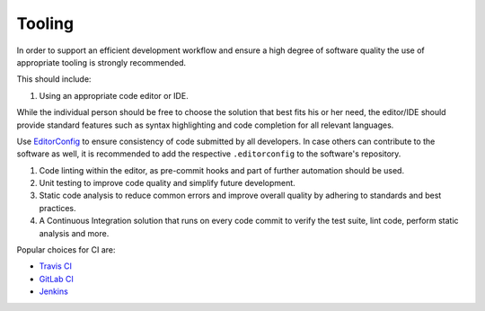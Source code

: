 Tooling
=======

In order to support an efficient development workflow and ensure a high degree of software quality the use of appropriate tooling is
strongly recommended.

This should include:

1. Using an appropriate code editor or IDE.

While the individual person should be free to choose the solution that best fits his or her need, the editor/IDE should provide standard
features such as syntax highlighting and code completion for all relevant languages.

Use `EditorConfig <http://editorconfig.org/>`__ to ensure consistency of code submitted by all developers. In case others can contribute to
the software as well, it is recommended to add the respective ``.editorconfig`` to the software's repository.

1. Code linting within the editor, as pre-commit hooks and part of further automation should be used.

2. Unit testing to improve code quality and simplify future development.

3. Static code analysis to reduce common errors and improve overall quality by adhering to standards and best practices.

4. A Continuous Integration solution that runs on every code commit to verify the test suite, lint code, perform static analysis and more.

Popular choices for CI are:

-  `Travis CI <https://travis-ci.org/>`__
-  `GitLab CI <https://about.gitlab.com/gitlab-ci/>`__
-  `Jenkins <https://jenkins-ci.org/>`__
